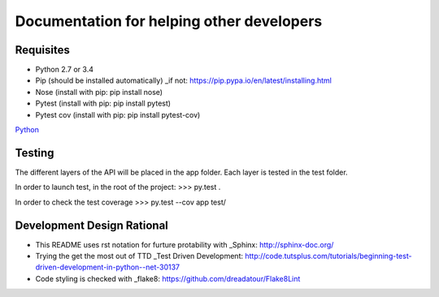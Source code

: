 Documentation for helping other developers
==========================================

Requisites
----------

* Python 2.7 or 3.4
* Pip (should be installed automatically) _if not: https://pip.pypa.io/en/latest/installing.html
* Nose	(install with pip: pip install nose)
* Pytest (install with pip: pip install pytest)
* Pytest cov (install with pip: pip install pytest-cov)

`Python <http://www.python.org/>`_

Testing
-------

The different layers of the API will be placed in the app folder. Each layer is tested in the test folder.

In order to launch test, in the root of the project:
>>> py.test .

In order to check the test coverage
>>> py.test --cov app test/


Development Design Rational
---------------------------

* This README uses rst notation for furture protability with _Sphinx: http://sphinx-doc.org/
* Trying the get the most out of TTD _Test Driven Development: http://code.tutsplus.com/tutorials/beginning-test-driven-development-in-python--net-30137
* Code styling is checked with _flake8: https://github.com/dreadatour/Flake8Lint
